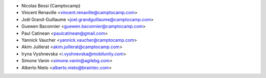 * Nicolas Bessi (Camptocamp)
* Vincent Renaville <vincent.renaville@camptocamp.com>
* Joël Grand-Guillaume <joel.grandguillaume@camptocamp.com>
* Guewen Baconnier <guewen.baconnier@camptocamp.com>
* Paul Catinean <paulcatinean@gmail.com>
* Yannick Vaucher <yannick.vaucher@camptocamp.com>
* Akim Juillerat <akim.juillerat@camptocamp.com>
* Iryna Vyshnevska <i.vyshnevska@mobilunity.com>
* Simone Vanin <simone.vanin@agilebg.com>
* Alberto Nieto <alberto.nieto@braintec.com>
